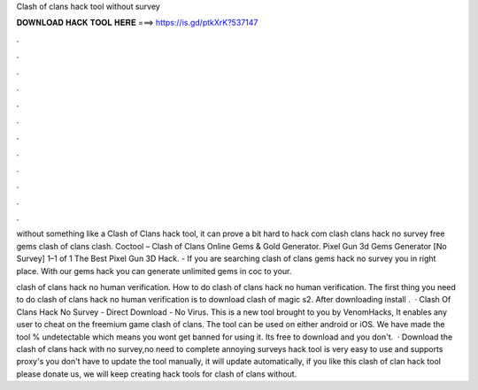 Clash of clans hack tool without survey



𝐃𝐎𝐖𝐍𝐋𝐎𝐀𝐃 𝐇𝐀𝐂𝐊 𝐓𝐎𝐎𝐋 𝐇𝐄𝐑𝐄 ===> https://is.gd/ptkXrK?537147



.



.



.



.



.



.



.



.



.



.



.



.

without something like a Clash of Clans hack tool, it can prove a bit hard to hack com clash clans hack no survey free gems clash of clans clash. Coctool – Clash of Clans Online Gems & Gold Generator. Pixel Gun 3d Gems Generator [No Survey] 1–1 of 1 The Best Pixel Gun 3D Hack. - If you are searching clash of clans gems hack no survey you in right place. With our gems hack you can generate unlimited gems in coc to your.

clash of clans hack no human verification. How to do clash of clans hack no human verification. The first thing you need to do clash of clans hack no human verification is to download clash of magic s2. After downloading install .  · Clash Of Clans Hack No Survey - Direct Download - No Virus. This is a new tool brought to you by VenomHacks, It enables any user to cheat on the freemium game clash of clans. The tool can be used on either android or iOS. We have made the tool % undetectable which means you wont get banned for using it. Its free to download and you don't.  · Download the clash of clans hack with no survey,no need to complete annoying surveys  hack tool is very easy to use and supports proxy's you don't have to update the tool manually, it will update automatically, if you like this clash of clan hack tool please donate us, we will keep creating hack tools for clash of clans without.
